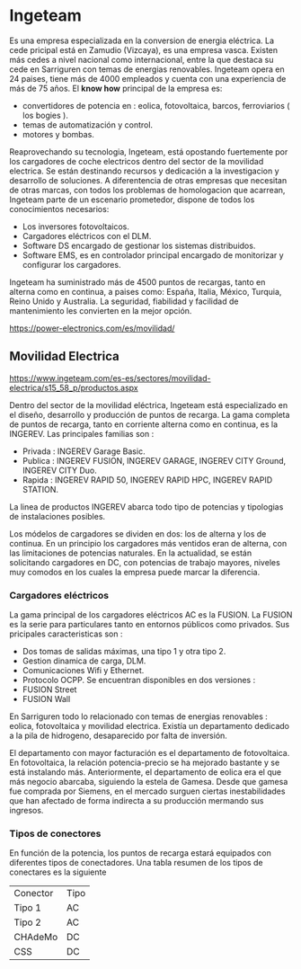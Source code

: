 * Ingeteam

Es una empresa especializada en la conversion de energia eléctrica. La cede pricipal está en Zamudio (Vizcaya), es una empresa vasca.
Existen más cedes a nivel nacional como internacional, entre la que destaca su cede en Sarriguren con temas de energias renovables.
Ingeteam opera en 24 paises, tiene más de 4000 empleados y cuenta con una experiencia de más de 75 años.
El *know how* principal de la empresa es:   
 - convertidores de potencia en : eolica, fotovoltaica, barcos, ferroviarios ( los bogies ).
 - temas de automatización y control.
 - motores y bombas.

Reaprovechando su tecnologia, Ingeteam, está opostando fuertemente por los cargadores de coche electricos dentro del sector de la movilidad electrica.
Se están destinando recursos y dedicación a la investigacion y desarrollo de soluciones. A diferentencia de otras empresas que necesitan de otras marcas, 
con todos los problemas de homologacion que acarrean, Ingeteam parte de un escenario prometedor, dispone de todos los conocimientos necesarios: 
- Los inversores fotovoltaicos. 
- Cargadores eléctricos con el DLM.
- Software DS encargado de gestionar los sistemas distribuidos.
- Software EMS, es en controlador principal encargado de monitorizar y configurar los cargadores.

Ingeteam ha suministrado más de 4500 puntos de recargas, tanto en alterna como en continua, a paises como: España, Italia, México, Turquia,
Reino Unido y Australia. La seguridad, fiabilidad y facilidad de mantenimiento les convierten en la mejor opción.

https://power-electronics.com/es/movilidad/


** Movilidad Electrica

https://www.ingeteam.com/es-es/sectores/movilidad-electrica/s15_58_p/productos.aspx

Dentro del sector de la movilidad eléctrica, Ingeteam está especializado en el diseño, desarrollo y producción de puntos de recarga. 
La gama completa de puntos de recarga, tanto en corriente alterna como en continua, es la INGEREV.
Las principales familias son :
- Privada : INGEREV Garage Basic.
- Publica : INGEREV FUSION, INGEREV GARAGE, INGEREV CITY Ground, INGEREV CITY Duo.
- Rapida : INGEREV RAPID 50, INGEREV RAPID HPC, INGEREV RAPID STATION.
La linea de productos INGEREV abarca todo tipo de potencias y tipologias de instalaciones posibles.


Los módelos de cargadores se dividen
en dos: los de alterna y los de continua. 
En un principio los cargadores más ventidos eran de alterna, con las limitaciones de potencias naturales. En la actualidad, se están solicitando cargadores en DC, con
potencias de trabajo mayores, niveles muy comodos en los cuales la empresa puede marcar la diferencia.

*** Cargadores eléctricos

La gama principal de los cargadores eléctricos AC es la FUSION. La FUSION es la serie para particulares tanto en entornos públicos como privados.
Sus pricipales caracteristicas son :
- Dos tomas de salidas máximas, una tipo 1 y otra tipo 2.
- Gestion dinamica de carga, DLM.
- Comunicaciones Wifi y Ethernet.
- Protocolo OCPP.
 Se encuentran disponibles en dos versiones :
- FUSION Street
- FUSION Wall


En Sarriguren todo lo relacionado con temas de energias renovables : eolica, fotovoltaica y movilidad electrica. Existía un departamento dedicado a la pila de hidrogeno,
desaparecido por falta de inversión.

El departamento con mayor facturación es el departamento de fotovoltaica. En fotovoltaica, la relación potencia-precio se ha mejorado bastante y se está instalando más. 
Anteriormente, el departamento de eolica era el que más negocio abarcaba, siguiendo la estela de Gamesa. Desde que gamesa fue comprada por Siemens, en el mercado surguen
ciertas inestabilidades que han afectado de forma indirecta a su producción mermando sus ingresos.

*** Tipos de conectores 
En función de la potencia, los puntos de recarga estará equipados con diferentes tipos de conectadores. Una tabla resumen de los tipos de conectares es la siguiente
| Conector | Tipo |
| Tipo 1   | AC   |
| Tipo 2   | AC   |
| CHAdeMo  | DC   |
| CSS      | DC   |




